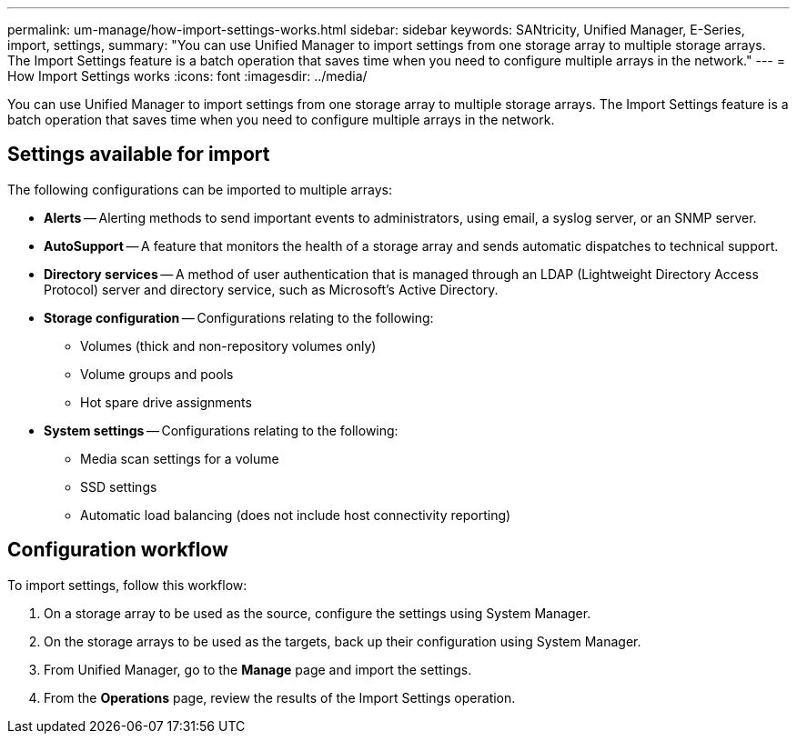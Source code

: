 ---
permalink: um-manage/how-import-settings-works.html
sidebar: sidebar
keywords: SANtricity, Unified Manager, E-Series, import, settings, 
summary: "You can use Unified Manager to import settings from one storage array to multiple storage arrays. The Import Settings feature is a batch operation that saves time when you need to configure multiple arrays in the network."
---
= How Import Settings works
:icons: font
:imagesdir: ../media/

[.lead]
You can use Unified Manager to import settings from one storage array to multiple storage arrays. The Import Settings feature is a batch operation that saves time when you need to configure multiple arrays in the network.

== Settings available for import

The following configurations can be imported to multiple arrays:

* *Alerts* -- Alerting methods to send important events to administrators, using email, a syslog server, or an SNMP server.
* *AutoSupport* -- A feature that monitors the health of a storage array and sends automatic dispatches to technical support.
* *Directory services* -- A method of user authentication that is managed through an LDAP (Lightweight Directory Access Protocol) server and directory service, such as Microsoft's Active Directory.
* *Storage configuration* -- Configurations relating to the following:
 ** Volumes (thick and non-repository volumes only)
 ** Volume groups and pools
 ** Hot spare drive assignments
* *System settings* -- Configurations relating to the following:
 ** Media scan settings for a volume
 ** SSD settings
 ** Automatic load balancing (does not include host connectivity reporting)

== Configuration workflow

To import settings, follow this workflow:

. On a storage array to be used as the source, configure the settings using System Manager.
. On the storage arrays to be used as the targets, back up their configuration using System Manager.
. From Unified Manager, go to the *Manage* page and import the settings.
. From the *Operations* page, review the results of the Import Settings operation.
